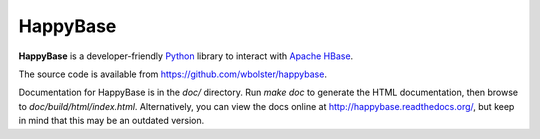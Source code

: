 
HappyBase
=========

**HappyBase** is a developer-friendly `Python <http://python.org/>`_ library to
interact with `Apache HBase <http://hbase.apache.org/>`_.

The source code is available from https://github.com/wbolster/happybase.

Documentation for HappyBase is in the `doc/` directory. Run `make doc` to
generate the HTML documentation, then browse to `doc/build/html/index.html`.
Alternatively, you can view the docs online at
http://happybase.readthedocs.org/, but keep in mind that this may be an
outdated version.
